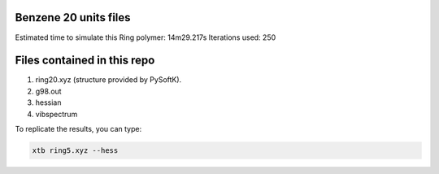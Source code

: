 Benzene 20 units files
======================


Estimated time to simulate this Ring polymer: 14m29.217s
Iterations used: 250

Files contained in this repo
================================

1. ring20.xyz (structure provided by PySoftK).
2. g98.out
3. hessian
4. vibspectrum

To replicate the results, you can type:

.. code-block:: bash

   xtb ring5.xyz --hess
